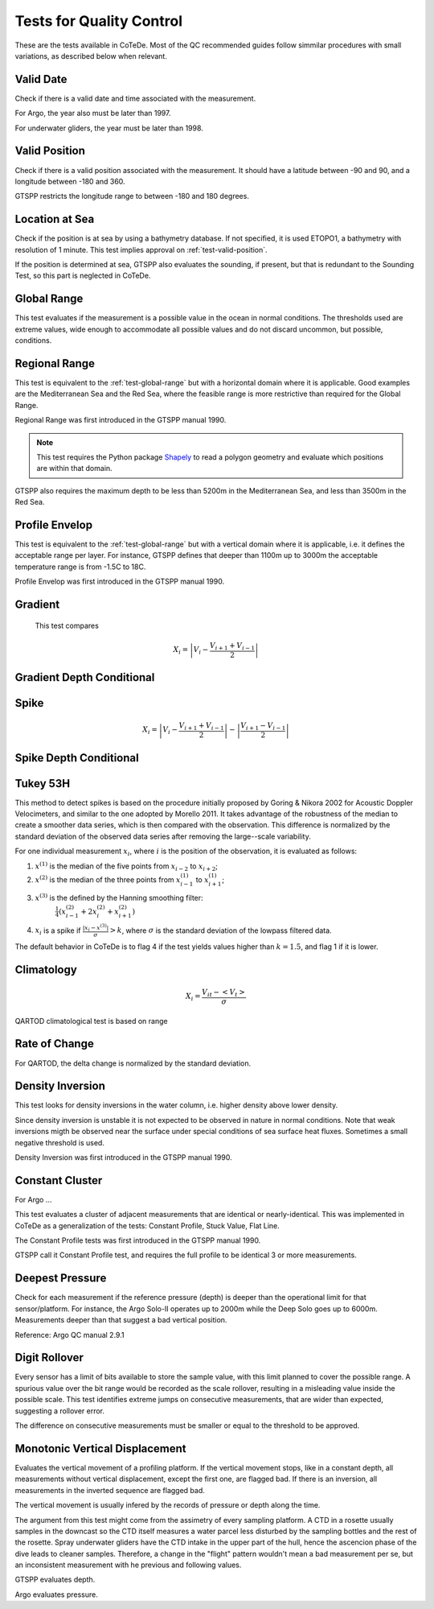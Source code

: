 *************************
Tests for Quality Control
*************************

These are the tests available in CoTeDe.
Most of the QC recommended guides follow simmilar procedures with small variations, as described below when relevant.

.. _test-valid-date:

Valid Date
~~~~~~~~~~

Check if there is a valid date and time associated with the measurement.

.. _Argo_valid_date:

For Argo, the year also must be later than 1997.

For underwater gliders, the year must be later than 1998.

.. _test-valid-position:

Valid Position
~~~~~~~~~~~~~~

Check if there is a valid position associated with the measurement.
It should have a latitude between -90 and 90, and a longitude between -180 and 360.

.. _GTSPP-valid-position:

GTSPP restricts the longitude range to between -180 and 180 degrees.

.. _Argo_valid_position:

.. _test-location-at-sea:

Location at Sea
~~~~~~~~~~~~~~~

Check if the position is at sea by using a bathymetry database.
If not specified, it is used ETOPO1, a bathymetry with resolution of 1 minute.
This test implies approval on :ref:`test-valid-position`.

.. _GTSPP-at-sea:

If the position is determined at sea, GTSPP also evaluates the sounding, if present, but that is redundant to the Sounding Test, so this part is neglected in CoTeDe.

.. _Argo_on_land:

.. _test-global-range:

Global Range
~~~~~~~~~~~~

This test evaluates if the measurement is a possible value in the ocean in normal conditions.
The thresholds used are extreme values, wide enough to accommodate all possible values and do not discard uncommon, but possible, conditions.

.. _test-regional-range:

Regional Range
~~~~~~~~~~~~~~

This test is equivalent to the :ref:`test-global-range` but with a horizontal domain where it is applicable. Good examples are the Mediterranean Sea and the Red Sea, where the feasible range is more restrictive than required for the Global Range.

Regional Range was first introduced in the GTSPP manual 1990.

.. note::

    This test requires the Python package
    `Shapely <https://github.com/Toblerity/Shapely>`_ to read a polygon
    geometry and evaluate which positions are within that domain.

.. _GTSPP-regional-range:

GTSPP also requires the maximum depth to be less than 5200m in the Mediterranean Sea, and less than 3500m in the Red Sea.

.. _test-profile-envelop:

Profile Envelop
~~~~~~~~~~~~~~~

This test is equivalent to the :ref:`test-global-range` but with a vertical domain where it is applicable, i.e. it defines the acceptable range per layer.
For instance, GTSPP defines that deeper than 1100m up to 3000m the acceptable temperature range is from -1.5C to 18C.

Profile Envelop was first introduced in the GTSPP manual 1990.

.. _test-gradient:

Gradient
~~~~~~~~

  This test compares

    .. math::

       X_i = \left| V_i - \frac{V_{i+1} + V_{i-1}}{2} \right|

.. _test-gradient-cond:

Gradient Depth Conditional
~~~~~~~~~~~~~~~~~~~~~~~~~~

.. _test-spike:

Spike
~~~~~

.. math::

   X_i = \left| V_i - \frac{V_{i+1} + V_{i-1}}{2} \right| - \left| \frac{V_{i+1} - V_{i-1}}{2} \right|

.. _test-spike-cond:

Spike Depth Conditional
~~~~~~~~~~~~~~~~~~~~~~~

.. _test-tukey53H:

Tukey 53H
~~~~~~~~~

This method to detect spikes is based on the procedure initially proposed by Goring & Nikora 2002 for Acoustic Doppler Velocimeters, and similar to the one adopted by Morello 2011.
It takes advantage of the robustness of the median to create a smoother data series, which is then compared with the observation.
This difference is normalized by the standard deviation of the observed data series after removing the large--scale variability.

For one individual measurement :math:`x_i`, where :math:`i` is the position of the observation, it is evaluated as follows:

1. :math:`x^{(1)}` is the median of the five points from :math:`x_{i-2}` to :math:`x_{i+2}`;
2. :math:`x^{(2)}` is the median of the three points from :math:`x^{(1)}_{i-1}` to :math:`x^{(1)}_{i+1}`;
3. :math:`x^{(3)}` is the defined by the Hanning smoothing filter:
        :math:`\frac{1}{4}\left( x^{(2)}_{i-1} +2x^{(2)}_{i} +x^{(2)}_{i+1} \right)`
4. :math:`x_i` is a spike if :math:`\frac{|x_i-x^{(3)}|}{\sigma} > k`, where :math:`\sigma` is the standard deviation of the lowpass filtered data.


The default behavior in CoTeDe is to flag 4 if the test yields values higher than :math:`k=1.5`, and flag 1 if it is lower.

.. _test-climatology:

Climatology
~~~~~~~~~~~

.. math::

    X_i = \frac{V_{it} - <V_t>}{\sigma}


.. _QARTOD_Clim:

QARTOD climatological test is based on range

.. _test-rate-of-change:

Rate of Change
~~~~~~~~~~~~~~

.. _QARTOD_RoC:

For QARTOD, the delta change is normalized by the standard deviation.

.. _test-density-inversion:

Density Inversion
~~~~~~~~~~~~~~~~~

This test looks for density inversions in the water column, i.e. higher density above lower density.

Since density inversion is unstable it is not expected to be observed in nature in normal conditions. Note that weak inversions migth be observed near the surface under special conditions of sea surface heat fluxes. Sometimes a small negative threshold is used.

Density Inversion was first introduced in the GTSPP manual 1990.

.. _test-constant-cluster:

Constant Cluster
~~~~~~~~~~~~~~~~



.. _Argo_stuck:

For Argo ...

This test evaluates a cluster of adjacent measurements that are identical or nearly-identical.
This was implemented in CoTeDe as a generalization of the tests: Constant Profile, Stuck Value, Flat Line.

The Constant Profile tests was first introduced in the GTSPP manual 1990.

.. _GTSPP_stuck:

GTSPP call it Constant Profile test, and requires the full profile to be identical 3 or more measurements.

.. _test-deepest-pressure:

Deepest Pressure
~~~~~~~~~~~~~~~~

Check for each measurement if the reference pressure (depth) is deeper than the operational limit for that sensor/platform. For instance, the Argo Solo-II operates up to 2000m while the Deep Solo goes up to 6000m. Measurements deeper than that suggest a bad vertical position.

Reference: Argo QC manual 2.9.1

.. _test-digit-rollover:

Digit Rollover
~~~~~~~~~~~~~~~

Every sensor has a limit of bits available to store the sample value, with this limit planned to cover the possible range.
A spurious value over the bit range would be recorded as the scale rollover, resulting in a misleading value inside the possible scale.
This test identifies extreme jumps on consecutive measurements, that are wider than expected, suggesting a rollover error.

The difference on consecutive measurements must be smaller or equal to the threshold to be approved.


Monotonic Vertical Displacement
~~~~~~~~~~~~~~~~~~~~~~~~~~~~~~~

Evaluates the vertical movement of a profiling platform.
If the vertical movement stops, like in a constant depth, all measurements without vertical displacement, except the first one, are flagged bad.
If there is an inversion, all measurements in the inverted sequence are flagged bad.

The vertical movement is usually infered by the records of pressure or depth along the time.

The argument from this test might come from the assimetry of every sampling platform.
A CTD in a rosette usually samples in the downcast so the CTD itself measures a water parcel less disturbed by the sampling bottles and the rest of the rosette.
Spray underwater gliders have the CTD intake in the upper part of the hull, hence the ascencion phase of the dive leads to cleaner samples.
Therefore, a change in the "flight" pattern wouldn't mean a bad measurement per se, but an inconsistent measurement with he previous and following values.

.. _GTSPP_increasing-depth:

GTSPP evaluates depth.

.. _Argo_increasing-pressure:

Argo evaluates pressure.
